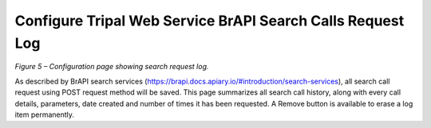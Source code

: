 Configure Tripal Web Service BrAPI Search Calls Request Log
===========================================================

.. image:: configuration-configure-search-log.png

*Figure 5 –  Configuration page showing search request log.*

As described by BrAPI search services
(`https://brapi.docs.apiary.io/#introduction/search-services <https://brapi.docs.apiary.io/#introduction/search-services>`_),
all search call request using POST request method will be saved. This page summarizes
all search call history, along with every call details, parameters, date created and
number of times it has been requested. A Remove button is available to erase a
log item permanently.

